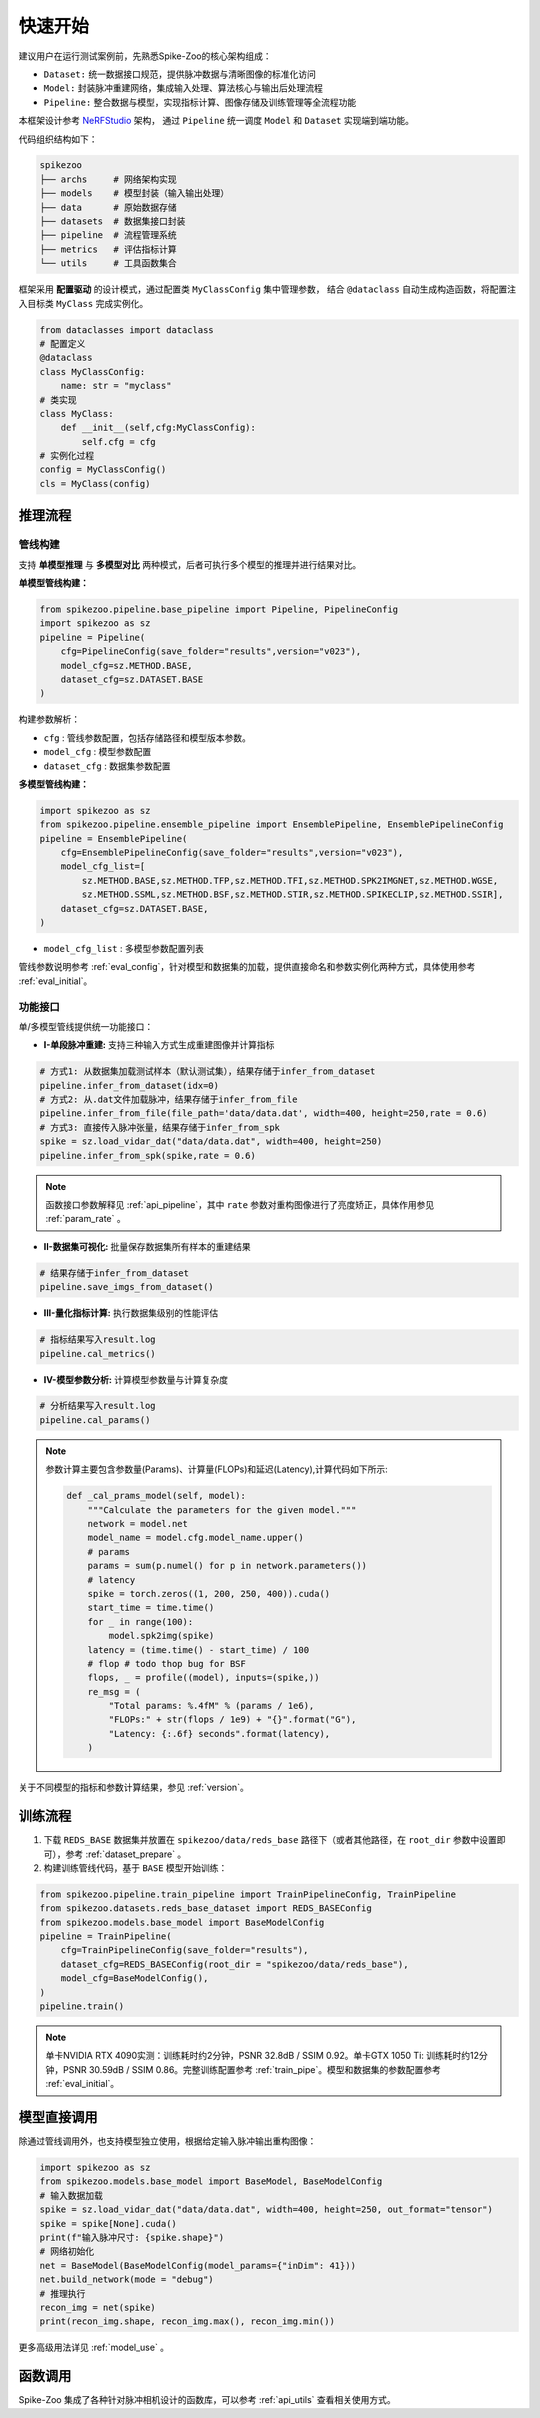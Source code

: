 快速开始
=======================
建议用户在运行测试案例前，先熟悉Spike-Zoo的核心架构组成：

- ``Dataset:`` 统一数据接口规范，提供脉冲数据与清晰图像的标准化访问
- ``Model:`` 封装脉冲重建网络，集成输入处理、算法核心与输出后处理流程
- ``Pipeline:`` 整合数据与模型，实现指标计算、图像存储及训练管理等全流程功能

本框架设计参考 `NeRFStudio <https://docs.nerf.studio/index.html>`_ 架构，
通过 ``Pipeline`` 统一调度 ``Model`` 和 ``Dataset`` 实现端到端功能。


.. raw:: html

   <div style="text-align: center;">
   
.. image:: imgs/pipeline.png
   :width: 450px

.. raw:: html

   </div>

代码组织结构如下：

.. code-block:: bash

    spikezoo
    ├── archs     # 网络架构实现
    ├── models    # 模型封装（输入输出处理）
    ├── data      # 原始数据存储
    ├── datasets  # 数据集接口封装
    ├── pipeline  # 流程管理系统
    ├── metrics   # 评估指标计算
    └── utils     # 工具函数集合

框架采用 **配置驱动** 的设计模式，通过配置类 ``MyClassConfig`` 集中管理参数，
结合 ``@dataclass`` 自动生成构造函数，将配置注入目标类 ``MyClass`` 完成实例化。

.. code-block:: python

    from dataclasses import dataclass
    # 配置定义
    @dataclass
    class MyClassConfig:
        name: str = "myclass"
    # 类实现
    class MyClass:
        def __init__(self,cfg:MyClassConfig):
            self.cfg = cfg
    # 实例化过程
    config = MyClassConfig()
    cls = MyClass(config)

推理流程
----------------
管线构建
^^^^^^^^^^^

支持 **单模型推理** 与 **多模型对比** 两种模式，后者可执行多个模型的推理并进行结果对比。

**单模型管线构建：**

.. code-block:: python

    from spikezoo.pipeline.base_pipeline import Pipeline, PipelineConfig
    import spikezoo as sz
    pipeline = Pipeline(
        cfg=PipelineConfig(save_folder="results",version="v023"),
        model_cfg=sz.METHOD.BASE,
        dataset_cfg=sz.DATASET.BASE 
    )

构建参数解析：

- ``cfg`` : 管线参数配置，包括存储路径和模型版本参数。
- ``model_cfg`` : 模型参数配置
- ``dataset_cfg`` : 数据集参数配置

**多模型管线构建：**

.. code-block:: python

    import spikezoo as sz
    from spikezoo.pipeline.ensemble_pipeline import EnsemblePipeline, EnsemblePipelineConfig
    pipeline = EnsemblePipeline(
        cfg=EnsemblePipelineConfig(save_folder="results",version="v023"),
        model_cfg_list=[
            sz.METHOD.BASE,sz.METHOD.TFP,sz.METHOD.TFI,sz.METHOD.SPK2IMGNET,sz.METHOD.WGSE,
            sz.METHOD.SSML,sz.METHOD.BSF,sz.METHOD.STIR,sz.METHOD.SPIKECLIP,sz.METHOD.SSIR],
        dataset_cfg=sz.DATASET.BASE,
    )

- ``model_cfg_list`` : 多模型参数配置列表

管线参数说明参考 :ref:`eval_config`，针对模型和数据集的加载，提供直接命名和参数实例化两种方式，具体使用参考 :ref:`eval_initial`。

功能接口
^^^^^^^^^^^^

单/多模型管线提供统一功能接口：

- **I-单段脉冲重建:** 支持三种输入方式生成重建图像并计算指标

.. code-block:: python

    # 方式1: 从数据集加载测试样本（默认测试集），结果存储于infer_from_dataset
    pipeline.infer_from_dataset(idx=0)
    # 方式2: 从.dat文件加载脉冲，结果存储于infer_from_file
    pipeline.infer_from_file(file_path='data/data.dat', width=400, height=250,rate = 0.6)
    # 方式3: 直接传入脉冲张量，结果存储于infer_from_spk
    spike = sz.load_vidar_dat("data/data.dat", width=400, height=250)
    pipeline.infer_from_spk(spike,rate = 0.6)

.. note::

    函数接口参数解释见 :ref:`api_pipeline`，其中 ``rate`` 参数对重构图像进行了亮度矫正，具体作用参见 :ref:`param_rate` 。


- **II-数据集可视化:** 批量保存数据集所有样本的重建结果

.. code-block:: python

    # 结果存储于infer_from_dataset
    pipeline.save_imgs_from_dataset()

- **III-量化指标计算:** 执行数据集级别的性能评估

.. code-block:: python

    # 指标结果写入result.log
    pipeline.cal_metrics()

- **IV-模型参数分析:** 计算模型参数量与计算复杂度

.. code-block:: python

    # 分析结果写入result.log
    pipeline.cal_params()

.. note::

    参数计算主要包含参数量(Params)、计算量(FLOPs)和延迟(Latency),计算代码如下所示:

    .. code-block:: python

        def _cal_prams_model(self, model):
            """Calculate the parameters for the given model."""
            network = model.net
            model_name = model.cfg.model_name.upper()
            # params
            params = sum(p.numel() for p in network.parameters())
            # latency
            spike = torch.zeros((1, 200, 250, 400)).cuda()
            start_time = time.time()
            for _ in range(100):
                model.spk2img(spike)
            latency = (time.time() - start_time) / 100
            # flop # todo thop bug for BSF
            flops, _ = profile((model), inputs=(spike,))
            re_msg = (
                "Total params: %.4fM" % (params / 1e6),
                "FLOPs:" + str(flops / 1e9) + "{}".format("G"),
                "Latency: {:.6f} seconds".format(latency),
            )

关于不同模型的指标和参数计算结果，参见 :ref:`version`。

训练流程
----------------

1. 下载 ``REDS_BASE`` 数据集并放置在 ``spikezoo/data/reds_base`` 路径下（或者其他路径，在 ``root_dir`` 参数中设置即可），参考 :ref:`dataset_prepare` 。

2. 构建训练管线代码，基于 ``BASE`` 模型开始训练：

.. code-block:: python

    from spikezoo.pipeline.train_pipeline import TrainPipelineConfig, TrainPipeline
    from spikezoo.datasets.reds_base_dataset import REDS_BASEConfig
    from spikezoo.models.base_model import BaseModelConfig
    pipeline = TrainPipeline(
        cfg=TrainPipelineConfig(save_folder="results"),
        dataset_cfg=REDS_BASEConfig(root_dir = "spikezoo/data/reds_base"),
        model_cfg=BaseModelConfig(),
    )
    pipeline.train()

.. note::

    单卡NVIDIA RTX 4090实测：训练耗时约2分钟，PSNR 32.8dB / SSIM 0.92。单卡GTX 1050 Ti: 训练耗时约12分钟，PSNR 30.59dB / SSIM 0.86。完整训练配置参考 :ref:`train_pipe`。模型和数据集的参数配置参考 :ref:`eval_initial`。


模型直接调用
----------------

除通过管线调用外，也支持模型独立使用，根据给定输入脉冲输出重构图像：

.. code-block:: python

    import spikezoo as sz
    from spikezoo.models.base_model import BaseModel, BaseModelConfig
    # 输入数据加载
    spike = sz.load_vidar_dat("data/data.dat", width=400, height=250, out_format="tensor")
    spike = spike[None].cuda()
    print(f"输入脉冲尺寸: {spike.shape}")
    # 网络初始化
    net = BaseModel(BaseModelConfig(model_params={"inDim": 41}))
    net.build_network(mode = "debug")
    # 推理执行
    recon_img = net(spike)
    print(recon_img.shape, recon_img.max(), recon_img.min())

更多高级用法详见 :ref:`model_use` 。

函数调用
----------------

Spike-Zoo 集成了各种针对脉冲相机设计的函数库，可以参考 :ref:`api_utils` 查看相关使用方式。